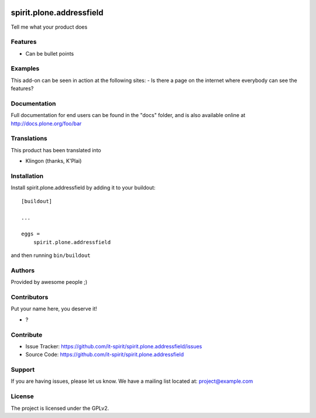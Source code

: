 .. This README is meant for consumption by humans and pypi. Pypi can render rst files so please do not use Sphinx features.
   If you want to learn more about writing documentation, please check out: http://docs.plone.org/about/documentation_styleguide.html
   This text does not appear on pypi or github. It is a comment.

.. image:: https://github.com/it-spirit/spirit.plone.addressfield/actions/workflows/plone-package.yml/badge.svg
    :target: https://github.com/it-spirit/spirit.plone.addressfield/actions/workflows/plone-package.yml

.. image:: https://codecov.io/gh/it-spirit/spirit.plone.addressfield/branch/main/graph/badge.svg?token=FENI5FS88W
    :target: https://codecov.io/gh/it-spirit/spirit.plone.addressfield

.. image:: https://img.shields.io/pypi/v/spirit.plone.addressfield.svg
    :target: https://pypi.python.org/pypi/spirit.plone.addressfield/
    :alt: Latest Version

.. image:: https://img.shields.io/pypi/status/spirit.plone.addressfield.svg
    :target: https://pypi.python.org/pypi/spirit.plone.addressfield
    :alt: Egg Status

.. image:: https://img.shields.io/pypi/pyversions/spirit.plone.addressfield.svg?style=plastic   :alt: Supported - Python Versions

.. image:: https://img.shields.io/pypi/l/spirit.plone.addressfield.svg
    :target: https://pypi.python.org/pypi/spirit.plone.addressfield/
    :alt: License


=========================
spirit.plone.addressfield
=========================

Tell me what your product does

Features
--------

- Can be bullet points


Examples
--------

This add-on can be seen in action at the following sites:
- Is there a page on the internet where everybody can see the features?


Documentation
-------------

Full documentation for end users can be found in the "docs" folder, and is also available online at http://docs.plone.org/foo/bar


Translations
------------

This product has been translated into

- Klingon (thanks, K'Plai)


Installation
------------

Install spirit.plone.addressfield by adding it to your buildout::

    [buildout]

    ...

    eggs =
        spirit.plone.addressfield


and then running ``bin/buildout``


Authors
-------

Provided by awesome people ;)


Contributors
------------

Put your name here, you deserve it!

- ?


Contribute
----------

- Issue Tracker: https://github.com/it-spirit/spirit.plone.addressfield/issues
- Source Code: https://github.com/it-spirit/spirit.plone.addressfield


Support
-------

If you are having issues, please let us know.
We have a mailing list located at: project@example.com


License
-------

The project is licensed under the GPLv2.
